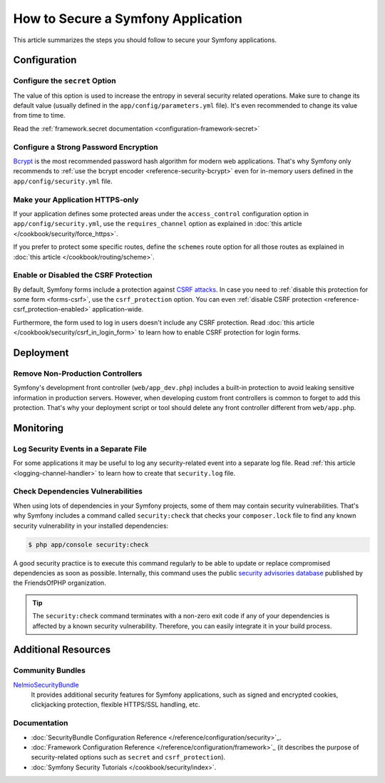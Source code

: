 .. index::
   single: Security; Best Practices

How to Secure a Symfony Application
===================================

This article summarizes the steps you should follow to secure your Symfony
applications.

Configuration
-------------

Configure the ``secret`` Option
~~~~~~~~~~~~~~~~~~~~~~~~~~~~~~~

The value of this option is used to increase the entropy in several security
related operations. Make sure to change its default value (usually defined in
the ``app/config/parameters.yml`` file). It's even recommended to change its
value from time to time.

Read the :ref:`framework.secret documentation <configuration-framework-secret>`

Configure a Strong Password Encryption
~~~~~~~~~~~~~~~~~~~~~~~~~~~~~~~~~~~~~~

`Bcrypt`_ is the most recommended password hash algorithm for modern web
applications. That's why Symfony only recommends to :ref:`use the bcrypt encoder <reference-security-bcrypt>`
even for in-memory users defined in the ``app/config/security.yml`` file.

Make your Application HTTPS-only
~~~~~~~~~~~~~~~~~~~~~~~~~~~~~~~~

If your application defines some protected areas under the ``access_control``
configuration option in ``app/config/security.yml``, use the ``requires_channel``
option as explained in :doc:`this article </cookbook/security/force_https>`.

If you prefer to protect some specific routes, define the ``schemes`` route option
for all those routes as explained in :doc:`this article </cookbook/routing/scheme>`.

Enable or Disabled the CSRF Protection
~~~~~~~~~~~~~~~~~~~~~~~~~~~~~~~~~~~~~~

By default, Symfony forms include a protection against `CSRF attacks`_. In case
you need to :ref:`disable this protection for some form <forms-csrf>`, use the
``csrf_protection`` option. You can even :ref:`disable CSRF protection <reference-csrf_protection-enabled>`
application-wide.

Furthermore, the form used to log in users doesn't include any CSRF protection.
Read :doc:`this article </cookbook/security/csrf_in_login_form>` to learn how to
enable CSRF protection for login forms.

Deployment
----------

Remove Non-Production Controllers
~~~~~~~~~~~~~~~~~~~~~~~~~~~~~~~~~

Symfony's development front controller (``web/app_dev.php``) includes a built-in
protection to avoid leaking sensitive information in production servers. However,
when developing custom front controllers is common to forget to add this protection.
That's why your deployment script or tool should delete any front controller
different from ``web/app.php``.

Monitoring
----------

Log Security Events in a Separate File
~~~~~~~~~~~~~~~~~~~~~~~~~~~~~~~~~~~~~~

For some applications it may be useful to log any security-related event into a
separate log file. Read :ref:`this article <logging-channel-handler>` to learn
how to create that ``security.log`` file.

Check Dependencies Vulnerabilities
~~~~~~~~~~~~~~~~~~~~~~~~~~~~~~~~~~

.. versionadded:: 2.5
    The ``security:check`` command was introduced in Symfony 2.5. This command is
    included in ``SensioDistributionBundle``, which has to be registered in your
    application in order to use this command.

When using lots of dependencies in your Symfony projects, some of them may
contain security vulnerabilities. That's why Symfony includes a command called
``security:check`` that checks your ``composer.lock`` file to find any known
security vulnerability in your installed dependencies:

.. code-block:: bash

    $ php app/console security:check

A good security practice is to execute this command regularly to be able to
update or replace compromised dependencies as soon as possible. Internally,
this command uses the public `security advisories database`_ published by the
FriendsOfPHP organization.

.. tip::

    The ``security:check`` command terminates with a non-zero exit code if
    any of your dependencies is affected by a known security vulnerability.
    Therefore, you can easily integrate it in your build process.

Additional Resources
--------------------

Community Bundles
~~~~~~~~~~~~~~~~~

`NelmioSecurityBundle`_
    It provides additional security features for Symfony applications, such as
    signed and encrypted cookies, clickjacking protection, flexible HTTPS/SSL
    handling, etc.

Documentation
~~~~~~~~~~~~~

* :doc:`SecurityBundle Configuration Reference </reference/configuration/security>`_.
* :doc:`Framework Configuration Reference </reference/configuration/framework>`_
  (it describes the purpose of security-related options such as ``secret`` and
  ``csrf_protection``).
* :doc:`Symfony Security Tutorials </cookbook/security/index>`.

.. _`Bcrypt`: https://en.wikipedia.org/wiki/Bcrypt
.. _`CSRF attacks`: https://en.wikipedia.org/wiki/Cross-site_request_forgery
.. _`security advisories database`: https://github.com/FriendsOfPHP/security-advisories
.. _`NelmioSecurityBundle`: https://github.com/nelmio/NelmioSecurityBundle
